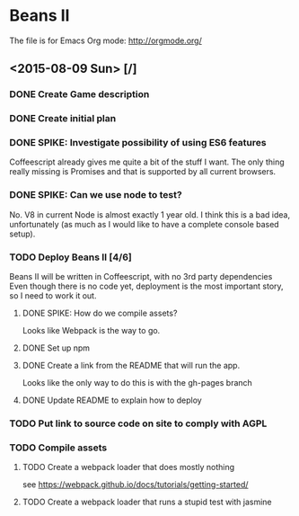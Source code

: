 * Beans II

The file is for Emacs Org mode: http://orgmode.org/

** <2015-08-09 Sun> [/]
*** DONE Create Game description
    CLOSED: [2015-08-09 Sun 15:12]
*** DONE Create initial plan
    CLOSED: [2015-08-09 Sun 15:35]
*** DONE SPIKE: Investigate possibility of using ES6 features
    CLOSED: [2015-08-09 Sun 15:35]
    Coffeescript already gives me quite a bit of the stuff I want.
    The only thing really missing is Promises and that is supported
    by all current browsers.
*** DONE SPIKE: Can we use node to test?
     CLOSED: [2015-08-09 Sun 15:38]
     No. V8 in current Node is almost exactly 1 year old.  I think this is a bad
     idea, unfortunately (as much as I would like to have a complete console
     based setup).
*** TODO Deploy Beans II [4/6]
    Beans II will be written in Coffeescript, with no 3rd party dependencies
    Even though there is no code yet, deployment is the most important story,
    so I need to work it out.
**** DONE SPIKE: How do we compile assets?
     CLOSED: [2015-08-09 Sun 15:58]
     Looks like Webpack is the way to go.
**** DONE Set up npm
      CLOSED: [2015-08-09 Sun 17:08]
**** DONE Create a link from the README that will run the app.
     CLOSED: [2015-08-09 Sun 21:37]
     Looks like the only way to do this is with the gh-pages branch
**** DONE Update README to explain how to deploy
     CLOSED: [2015-08-09 Sun 21:40]
*** TODO Put link to source code on site to comply with AGPL
*** TODO Compile assets
**** TODO Create a webpack loader that does mostly nothing
     see https://webpack.github.io/docs/tutorials/getting-started/ 
**** TODO Create a webpack loader that runs a stupid test with jasmine
